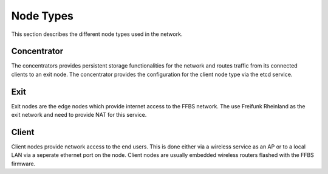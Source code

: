 ============
 Node Types
============
This section describes the different node types used in the network.

Concentrator
============
The concentrators provides persistent storage functionalities for the network
and routes traffic from its connected clients to an exit node. The concentrator
provides the configuration for the client node type via the etcd service.

Exit
====
Exit nodes are the edge nodes which provide internet access to the FFBS network.
The use Freifunk Rheinland as the exit network and need to provide NAT for this
service.

Client
======
Client nodes provide network access to the end users. This is done either via a
wireless service as an AP or to a local LAN via a seperate ethernet port on the
node. Client nodes are usually embedded wireless routers flashed with the FFBS
firmware.

